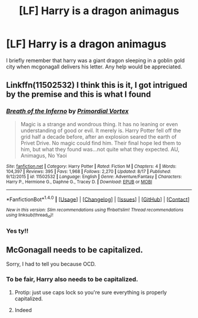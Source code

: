 #+TITLE: [LF] Harry is a dragon animagus

* [LF] Harry is a dragon animagus
:PROPERTIES:
:Author: sonofjohn90
:Score: 7
:DateUnix: 1477370833.0
:DateShort: 2016-Oct-25
:FlairText: Request
:END:
I briefly remember that harry was a giant dragon sleeping in a goblin gold city when mcgonagall delivers his letter. Any help would be appreciated.


** Linkffn(11502532) I think this is it, I got intrigued by the premise and this is what I found
:PROPERTIES:
:Author: iwakeupjustforu
:Score: 3
:DateUnix: 1477375759.0
:DateShort: 2016-Oct-25
:END:

*** [[http://www.fanfiction.net/s/11502532/1/][*/Breath of the Inferno/*]] by [[https://www.fanfiction.net/u/1408784/Primordial-Vortex][/Primordial Vortex/]]

#+begin_quote
  Magic is a strange and wondrous thing. It has no leaning or even understanding of good or evil. It merely is. Harry Potter fell off the grid half a decade before, after an explosion seared the earth of Privet Drive. No magic could find him. Their final hope led them to him, but what they found was...not quite what they expected. AU, Animagus, No Yaoi
#+end_quote

^{/Site/: [[http://www.fanfiction.net/][fanfiction.net]] *|* /Category/: Harry Potter *|* /Rated/: Fiction M *|* /Chapters/: 4 *|* /Words/: 104,397 *|* /Reviews/: 395 *|* /Favs/: 1,968 *|* /Follows/: 2,270 *|* /Updated/: 8/17 *|* /Published/: 9/12/2015 *|* /id/: 11502532 *|* /Language/: English *|* /Genre/: Adventure/Fantasy *|* /Characters/: Harry P., Hermione G., Daphne G., Tracey D. *|* /Download/: [[http://www.ff2ebook.com/old/ffn-bot/index.php?id=11502532&source=ff&filetype=epub][EPUB]] or [[http://www.ff2ebook.com/old/ffn-bot/index.php?id=11502532&source=ff&filetype=mobi][MOBI]]}

--------------

*FanfictionBot*^{1.4.0} *|* [[[https://github.com/tusing/reddit-ffn-bot/wiki/Usage][Usage]]] | [[[https://github.com/tusing/reddit-ffn-bot/wiki/Changelog][Changelog]]] | [[[https://github.com/tusing/reddit-ffn-bot/issues/][Issues]]] | [[[https://github.com/tusing/reddit-ffn-bot/][GitHub]]] | [[[https://www.reddit.com/message/compose?to=tusing][Contact]]]

^{/New in this version: Slim recommendations using/ ffnbot!slim! /Thread recommendations using/ linksub(thread_id)!}
:PROPERTIES:
:Author: FanfictionBot
:Score: 1
:DateUnix: 1477375791.0
:DateShort: 2016-Oct-25
:END:


*** Yes ty!!
:PROPERTIES:
:Author: sonofjohn90
:Score: 1
:DateUnix: 1477376739.0
:DateShort: 2016-Oct-25
:END:


** McGonagall needs to be capitalized.

Sorry, I had to tell you because OCD.
:PROPERTIES:
:Author: Skeletickles
:Score: -2
:DateUnix: 1477416725.0
:DateShort: 2016-Oct-25
:END:

*** To be fair, Harry also needs to be capitalized.
:PROPERTIES:
:Author: anathea
:Score: 2
:DateUnix: 1477457818.0
:DateShort: 2016-Oct-26
:END:

**** Protip: just use caps lock so you're sure everything is properly capitalized.
:PROPERTIES:
:Author: Freshenstein
:Score: 3
:DateUnix: 1477520652.0
:DateShort: 2016-Oct-27
:END:


**** Indeed
:PROPERTIES:
:Author: Skeletickles
:Score: 1
:DateUnix: 1477479043.0
:DateShort: 2016-Oct-26
:END:
